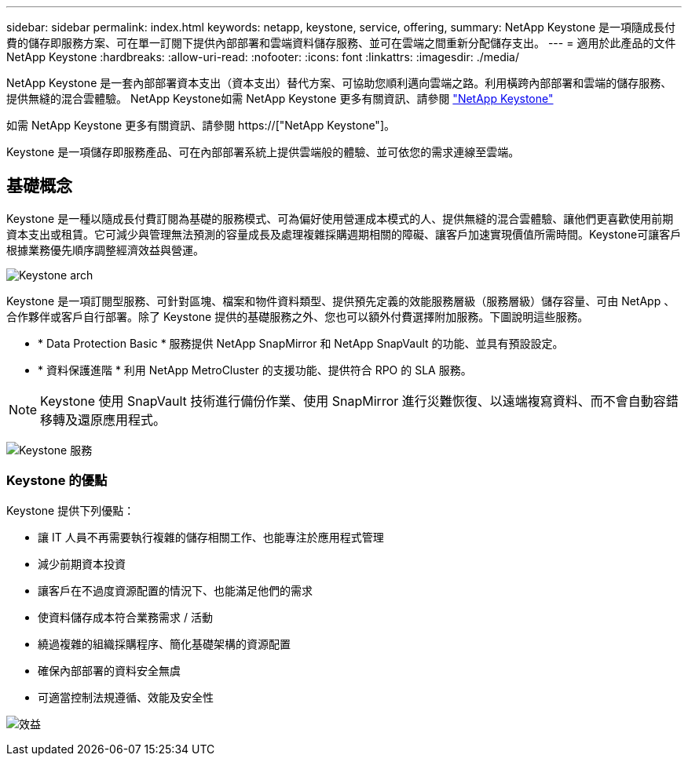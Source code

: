 ---
sidebar: sidebar 
permalink: index.html 
keywords: netapp, keystone, service, offering, 
summary: NetApp Keystone 是一項隨成長付費的儲存即服務方案、可在單一訂閱下提供內部部署和雲端資料儲存服務、並可在雲端之間重新分配儲存支出。 
---
= 適用於此產品的文件NetApp Keystone
:hardbreaks:
:allow-uri-read: 
:nofooter: 
:icons: font
:linkattrs: 
:imagesdir: ./media/


NetApp Keystone 是一套內部部署資本支出（資本支出）替代方案、可協助您順利邁向雲端之路。利用橫跨內部部署和雲端的儲存服務、提供無縫的混合雲體驗。 NetApp Keystone如需 NetApp Keystone 更多有關資訊、請參閱 link:https://www.netapp.com/services/subscriptions/keystone/["NetApp Keystone"]

如需 NetApp Keystone 更多有關資訊、請參閱 https://["NetApp Keystone"]。

Keystone 是一項儲存即服務產品、可在內部部署系統上提供雲端般的體驗、並可依您的需求連線至雲端。



== 基礎概念

Keystone 是一種以隨成長付費訂閱為基礎的服務模式、可為偏好使用營運成本模式的人、提供無縫的混合雲體驗、讓他們更喜歡使用前期資本支出或租賃。它可減少與管理無法預測的容量成長及處理複雜採購週期相關的障礙、讓客戶加速實現價值所需時間。Keystone可讓客戶根據業務優先順序調整經濟效益與營運。

image:nkfsosm_image2.png["Keystone arch"]

Keystone 是一項訂閱型服務、可針對區塊、檔案和物件資料類型、提供預先定義的效能服務層級（服務層級）儲存容量、可由 NetApp 、合作夥伴或客戶自行部署。除了 Keystone 提供的基礎服務之外、您也可以額外付費選擇附加服務。下圖說明這些服務。

* * Data Protection Basic * 服務提供 NetApp SnapMirror 和 NetApp SnapVault 的功能、並具有預設設定。
* * 資料保護進階 * 利用 NetApp MetroCluster 的支援功能、提供符合 RPO 的 SLA 服務。



NOTE: Keystone 使用 SnapVault 技術進行備份作業、使用 SnapMirror 進行災難恢復、以遠端複寫資料、而不會自動容錯移轉及還原應用程式。

image:nkfsosm_image3.png["Keystone 服務"]



=== Keystone 的優點

Keystone 提供下列優點：

* 讓 IT 人員不再需要執行複雜的儲存相關工作、也能專注於應用程式管理
* 減少前期資本投資
* 讓客戶在不過度資源配置的情況下、也能滿足他們的需求
* 使資料儲存成本符合業務需求 / 活動
* 繞過複雜的組織採購程序、簡化基礎架構的資源配置
* 確保內部部署的資料安全無虞
* 可適當控制法規遵循、效能及安全性


image:nkfsosm_image4.png["效益"]
